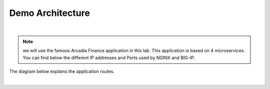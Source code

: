 Demo Architecture
#################
|

.. note :: we will use the famous Arcadia Finance application in this lab. This application is based on 4 microservices. You can find below the different IP addresses and Ports used by NGINX and BIG-IP.

The diagram below explains the application routes.

.. image:: ../pictures/module1/arcadia-routes.png
   :align: center
   :scale: 15%

|